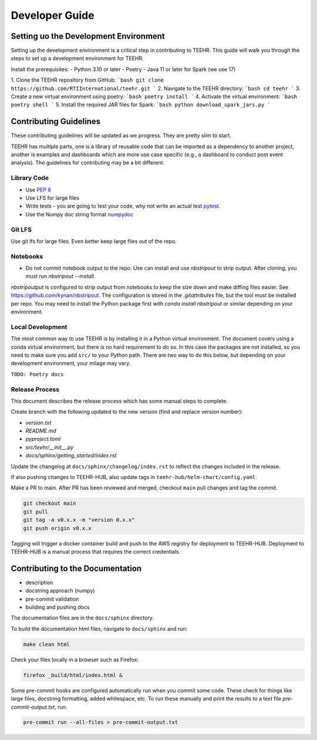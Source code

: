 .. _development:

===============
Developer Guide
===============

Setting uo the Development Environment
--------------------------------------
Setting up the development environment is a critical step in contributing to TEEHR.
This guide will walk you through the steps to set up a development environment for TEEHR.

Install the prerequisites:
- Python 3.10 or later
- Poetry
- Java 11 or later for Spark (we use 17)


1. Clone the TEEHR repository from GitHub:
```bash
git clone https://github.com/RTIInternational/teehr.git
```
2. Navigate to the TEEHR directory:
```bash
cd teehr
```
3. Create a new virtual environment using poetry:
```bash
poetry install
```
4. Activate the virtual environment:
```bash
poetry shell
```
5. Install the required JAR files for Spark:
```bash
python download_spark_jars.py
```

Contributing Guidelines
-----------------------

These contributing guidelines will be updated as we progress. They are pretty
slim to start.

TEEHR has multiple parts, one is a library of reusable code that can be imported
as a dependency to another project, another is examples and dashboards which are
more use case specific (e.g., a dashboard to conduct post event analysis). The
guidelines for contributing may be a bit different.

Library Code
^^^^^^^^^^^^
- Use `PEP 8 <https://peps.python.org/pep-0008/>`_
- Use LFS for large files
- Write tests - you are going to test your code, why not write an actual test
  `pytest <https://docs.pytest.org/en/7.3.x/>`_.
- Use the Numpy doc string format
  `numpydoc <https://numpydoc.readthedocs.io/en/latest/format.html>`_

Git LFS
^^^^^^^
Use git lfs for large files.  Even better keep large files out of the repo.

Notebooks
^^^^^^^^^
- Do not commit notebook output to the repo.  Use can install and use `nbstripout`
  to strip output.  After cloning, you must run `nbstripout --install`.

`nbstripoutput` is configured to strip output from notebooks to keep the size down
and make diffing files easier. See https://github.com/kynan/nbstripout.
The configuration is stored in the `.gitattributes` file, but the tool must be
installed per repo. You may need to install the Python package first with
`conda install nbstripout` or similar depending on your environment.


Local Development
^^^^^^^^^^^^^^^^^
The most common way to use TEEHR is by installing it in a Python virtual
environment.  The document covers using a conda virtual environment, but
there is no hard requirement to do so.  In this case the packages are not
installed, so you need to make sure you add ``src/`` to your Python path.
There are two way to do this below, but depending on your development
environment, your milage may vary.

``TODO: Poetry docs``

Release Process
^^^^^^^^^^^^^^^
This document describes the release process which has some manual steps to complete.

Create branch with the following updated to the new version (find and replace version number):

- `version.txt`
- `README.md`
- `pyproject.toml`
- `src/teehr/__init__.py`
- `docs/sphinx/getting_started/index.rst`

Update the changelog at ``docs/sphinx/changelog/index.rst`` to reflect the changes included in the release.

If also pushing changes to TEEHR-HUB, also update tags in ``teehr-hub/helm-chart/config.yaml``.

Make a PR to main.  After PR has been reviewed and merged, checkout ``main`` pull changes and tag the commit.

.. code-block:: bash

   git checkout main
   git pull
   git tag -a v0.x.x -m "version 0.x.x"
   git push origin v0.x.x

Tagging will trigger a docker container build and push to the AWS registry for deployment to TEEHR-HUB.
Deployment to TEEHR-HUB is a manual process that requires the correct credentials.


Contributing to the Documentation
---------------------------------
* description
* docstring approach (numpy)
* pre-commit validation
* building and pushing docs

The documentation files are in the ``docs/sphinx`` directory.

To build the documentation html files, navigate to ``docs/sphinx`` and run:

.. code-block:: bash

   make clean html

Check your files locally in a browser such as Firefox:

.. code-block:: bash

   firefox _build/html/index.html &

Some pre-commit hooks are configured automatically run when you commit some code.
These check for things like large files, docstring formatting, added whitespace, etc.
To run these manually and print the results to a text file `pre-commit-output.txt`, run:

.. code-block:: bash

   pre-commit run --all-files > pre-commit-output.txt
